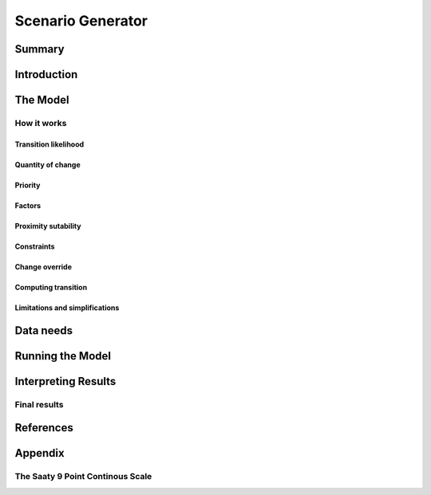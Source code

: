 .. _scenariogenerator:

.. |addbutt| image:: ./shared_images/addbutt.png
             :alt: add
	     :align: middle 
	     :height: 15px

.. |toolbox| image:: ./shared_images/toolbox.jpg
             :alt: toolbox
	     :align: middle 
	     :height: 15px

******************
Scenario Generator
******************

Summary
=======

Introduction
============

The Model
=========

How it works
------------

Transition likelihood
^^^^^^^^^^^^^^^^^^^^^

Quantity of change
^^^^^^^^^^^^^^^^^^

Priority
^^^^^^^^

Factors
^^^^^^^

Proximity sutability
^^^^^^^^^^^^^^^^^^^^

Constraints
^^^^^^^^^^^

Change override
^^^^^^^^^^^^^^^

Computing transition
^^^^^^^^^^^^^^^^^^^^

Limitations and simplifications
^^^^^^^^^^^^^^^^^^^^^^^^^^^^^^^

Data needs
==========

Running the Model
=================

Interpreting Results
====================

Final results
-------------

References
==========

Appendix
========

The Saaty 9 Point Continous Scale
---------------------------------
